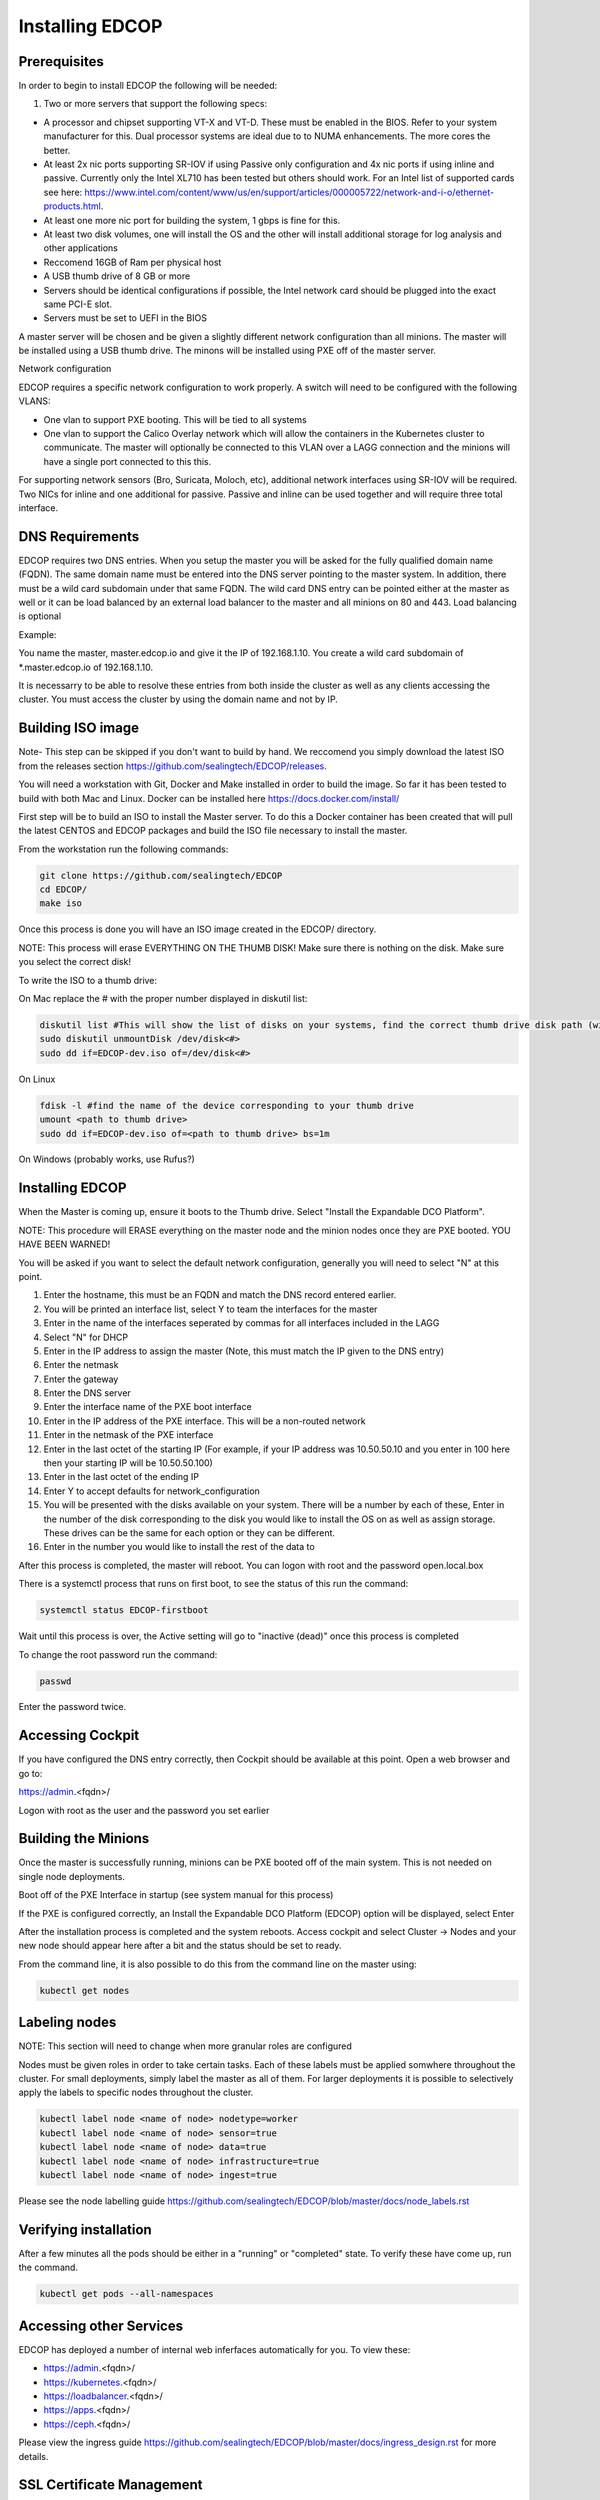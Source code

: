 ################
Installing EDCOP
################

Prerequisites
=============
In order to begin to install EDCOP the following will be needed:

#. Two or more servers that support the following specs:

- A processor and chipset supporting VT-X and VT-D.  These must be enabled in the BIOS.  Refer to your system manufacturer for this.  Dual processor systems are ideal due to to NUMA enhancements.  The more cores the better.
- At least 2x nic ports supporting SR-IOV if using Passive only configuration and 4x nic ports if using inline and passive.  Currently only the Intel XL710 has been tested but others should work.  For an Intel list of supported cards see here: https://www.intel.com/content/www/us/en/support/articles/000005722/network-and-i-o/ethernet-products.html.  
- At least one more nic port for building the system, 1 gbps is fine for this.
- At least two disk volumes, one will install the OS and the other will install additional storage for log analysis and other applications
- Reccomend 16GB of Ram per physical host
- A USB thumb drive of 8 GB or more
- Servers should be identical configurations if possible, the Intel network card should be plugged into the exact same PCI-E slot.
- Servers must be set to UEFI in the BIOS

A master server will be chosen and be given a slightly different network configuration than all minions.  The master will be installed using a USB thumb drive.  The minons will be installed using PXE off of the master server.

Network configuration

EDCOP requires a specific network configuration to work properly.  A switch will need to be configured with the following VLANS:

- One vlan to support PXE booting.  This will be tied to all systems
- One vlan to support the Calico Overlay network which will allow the containers in the Kubernetes cluster to communicate.  The master will optionally be connected to this VLAN over a LAGG connection and the minions will have a single port connected to this this.

For supporting network sensors (Bro, Suricata, Moloch, etc), additional network interfaces using SR-IOV will be required.  Two NICs for inline and one additional for passive.  Passive and inline can be used together and will require three total interface.

.. image:: images/network_configuration.png

DNS Requirements
================
EDCOP requires two DNS entries. When you setup the master you will be asked for the fully qualified domain name (FQDN).  The same domain name must be entered into the DNS server pointing to the master system.  In addition, there must be a wild card subdomain under that same FQDN.  The wild card DNS entry can be pointed either at the master as well or it can be load balanced by an external load balancer to the master and all minions on 80 and 443.  Load balancing is optional

Example:

You name the master, master.edcop.io and give it the IP of 192.168.1.10.  You create a wild card subdomain of *.master.edcop.io of 192.168.1.10.

It is necessarry to be able to resolve these entries from both inside the cluster as well as any clients accessing the cluster.  You must access the cluster by using the domain name and not by IP.




Building ISO image
==================
Note- This step can be skipped if you don't want to build by hand.  We reccomend you simply download the latest ISO from the releases section https://github.com/sealingtech/EDCOP/releases.

You will need a workstation with Git, Docker and Make installed in order to build the image.  So far it has been tested to build with both Mac and Linux.  Docker can be installed here https://docs.docker.com/install/

First step will be to build an ISO to install the Master server.  To do this a Docker container has been created that will pull the latest CENTOS and EDCOP packages and build the ISO file necessary to install the master.  

From the workstation run the following commands:

.. code-block:: bash

  git clone https://github.com/sealingtech/EDCOP
  cd EDCOP/
  make iso

Once this process is done you will have an ISO image created in the EDCOP/ directory.  

NOTE: This process will erase EVERYTHING ON THE THUMB DISK!  Make sure there is nothing on the disk.  Make sure you select the correct disk!

To write the ISO to a thumb drive:

On Mac replace the # with the proper number displayed in diskutil list:

.. code-block:: bash

  diskutil list #This will show the list of disks on your systems, find the correct thumb drive disk path (will look something like /dev/disk<#>)
  sudo diskutil unmountDisk /dev/disk<#>
  sudo dd if=EDCOP-dev.iso of=/dev/disk<#>

On Linux

.. code-block:: bash

  fdisk -l #find the name of the device corresponding to your thumb drive
  umount <path to thumb drive>
  sudo dd if=EDCOP-dev.iso of=<path to thumb drive> bs=1m

On Windows (probably works, use Rufus?)

Installing EDCOP
================

When the Master is coming up, ensure it boots to the Thumb drive.  Select "Install the Expandable DCO Platform".

NOTE: This procedure will ERASE everything on the master node and the minion nodes once they are PXE booted.  YOU HAVE BEEN WARNED!

You will be asked if you want to select the default network configuration, generally you will need to select "N" at this point.

#. Enter the hostname, this must be an FQDN and match the DNS record entered earlier.
#. You will be printed an interface list, select Y to team the interfaces for the master
#. Enter in the name of the interfaces seperated by commas for all interfaces included in the LAGG
#. Select "N" for DHCP
#. Enter in the IP address to assign the master (Note, this must match the IP given to the DNS entry)
#. Enter the netmask
#. Enter the gateway
#. Enter the DNS server
#. Enter the interface name of the PXE boot interface
#. Enter in the IP address of the PXE interface.  This will be a non-routed network
#. Enter in the netmask of the PXE interface
#. Enter in the last octet of the starting IP (For example, if your IP address was 10.50.50.10 and you enter in 100 here then your starting IP will be 10.50.50.100)
#. Enter in the last octet of the ending IP
#. Enter Y to accept defaults for network_configuration
#. You will be presented with the disks available on your system.  There will be a number by each of these, Enter in the number of the disk corresponding to the disk you would like to install the OS on as well as assign storage.  These drives can be the same for each option or they can be different.
#. Enter in the number you would like to install the rest of the data to

After this process is completed, the master will reboot. You can logon with root and the password open.local.box

There is a systemctl process that runs on first boot, to see the status of this run the command:

.. code-block:: bash

  systemctl status EDCOP-firstboot

Wait until this process is over, the Active setting will go to "inactive (dead)" once this process is completed

To change the root password run the command:

.. code-block:: bash

  passwd

Enter the password twice.


Accessing Cockpit
=================

If you have configured the DNS entry correctly, then Cockpit should be available at this point.  Open a web browser and go to:

https://admin.<fqdn>/


Logon with root as the user and the password you set earlier

Building the Minions
====================

Once the master is successfully running, minions can be PXE booted off of the main system.  This is not needed on single node deployments.

Boot off of the PXE Interface in startup (see system manual for this process)

If the PXE is configured correctly, an Install the Expandable DCO Platform (EDCOP) option will be displayed, select Enter

After the installation process is completed and the system reboots.  Access cockpit and select Cluster -> Nodes and your new node should appear here after a bit and the status should be set to ready.

From the command line, it is also possible to do this from the command line on the master using:

.. code-block:: bash

  kubectl get nodes


Labeling nodes
==============

NOTE: This section will need to change when more granular roles are configured

Nodes must be given roles in order to take certain tasks.  Each of these labels must be applied somwhere throughout the cluster.  For small deployments, simply label the master as all of them.  For larger deployments it is possible to selectively apply the labels to specific nodes throughout the cluster.


.. code-block:: bash

  kubectl label node <name of node> nodetype=worker
  kubectl label node <name of node> sensor=true
  kubectl label node <name of node> data=true
  kubectl label node <name of node> infrastructure=true
  kubectl label node <name of node> ingest=true


Please see the node labelling guide  https://github.com/sealingtech/EDCOP/blob/master/docs/node_labels.rst


Verifying installation
======================

After a few minutes all the pods should be either in a "running" or "completed" state.  To verify these have come up, run the command.  

.. code-block:: bash
 
  kubectl get pods --all-namespaces



Accessing other Services
========================

EDCOP has deployed a number of internal web inferfaces automatically for you.  To view these:

- https://admin.<fqdn>/
- https://kubernetes.<fqdn>/
- https://loadbalancer.<fqdn>/
- https://apps.<fqdn>/
- https://ceph.<fqdn>/

Please view the ingress guide https://github.com/sealingtech/EDCOP/blob/master/docs/ingress_design.rst for more details.


SSL Certificate Management
==========================

By default EDCOP will create a wild card certificate that is used by all domains.  This certificate has been signed by an auto-generated Certificate Authority (CA) that is used for internal CA operations.  This CA is generally not trusted by your browser.  To make SSL error messages go away a user can trust the internal kubernetes certificate authority.  

The certificate is stored in /root/ca.cer and can be added to user's internal Root CA store.

For windows follow this guide:
https://blogs.technet.microsoft.com/sbs/2008/05/08/installing-a-self-signed-certificate-as-a-trusted-root-ca-in-windows-vista/


Deploying Capabilities
======================

To deploy additional tools users can go to apps.<fqdn> and select the applications to they want to deploy.  Selecting "Available Capabilities" will bring up a number of charts that can then be deployed.  Each chart will have built in instructions.  Many of these charts values are set to defaults that will work with smaller deployments but more planning is required for larger deployments to get more performance out of the tools.
